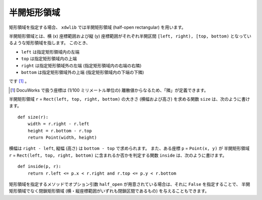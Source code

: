 ============
半開矩形領域
============

矩形領域を指定する場合、 ``xdwlib`` では半開矩形領域 (half-open rectangular)
を用います。

半開矩形領域とは、横 (x) 座標範囲および縦 (y) 座標範囲がそれぞれ半開区間
``[left, right), [top, bottom)`` となっているような矩形領域を指します。
このとき、

-   ``left`` は指定矩形領域内の左端
-   ``top`` は指定矩形領域内の上端
-   ``right`` は指定矩形領域外の左端 (指定矩形領域内の右端の右隣)
-   ``bottom`` は指定矩形領域外の上端 (指定矩形領域内の下端の下隣)

です [1]_ 。

.. [1] DocuWorks で扱う座標は (1/100 ミリメートル単位の)
       離散値からなるため、「隣」が定義できます。

半開矩形領域 ``r`` = ``Rect(left, top, right, bottom)`` の大きさ
(横幅および高さ) を求める関数 ``size`` は、次のように書けます。

::

    def size(r):
        width = r.right - r.left
        height = r.bottom - r.top
        return Point(width, height)

横幅は ``right - left``, 縦幅 (高さ) は ``bottom - top`` で求められます。
また、ある座標 ``p`` = ``Point(x, y)`` が 半開矩形領域 ``r`` =
``Rect(left, top, right, bottom)`` に含まれるか否かを判定する関数
``inside`` は、次のように書けます。

::

    def inside(p, r):
        return r.left <= p.x < r.right and r.top <= p.y < r.bottom

矩形領域を指定するメソッドでオプション引数 ``half_open``
が用意されている場合は、それに ``False`` を指定することで、
半開矩形領域でなく閉鎖矩形領域 (横・縦座標範囲がいずれも閉鎖区間であるもの)
を与えることもできます。
